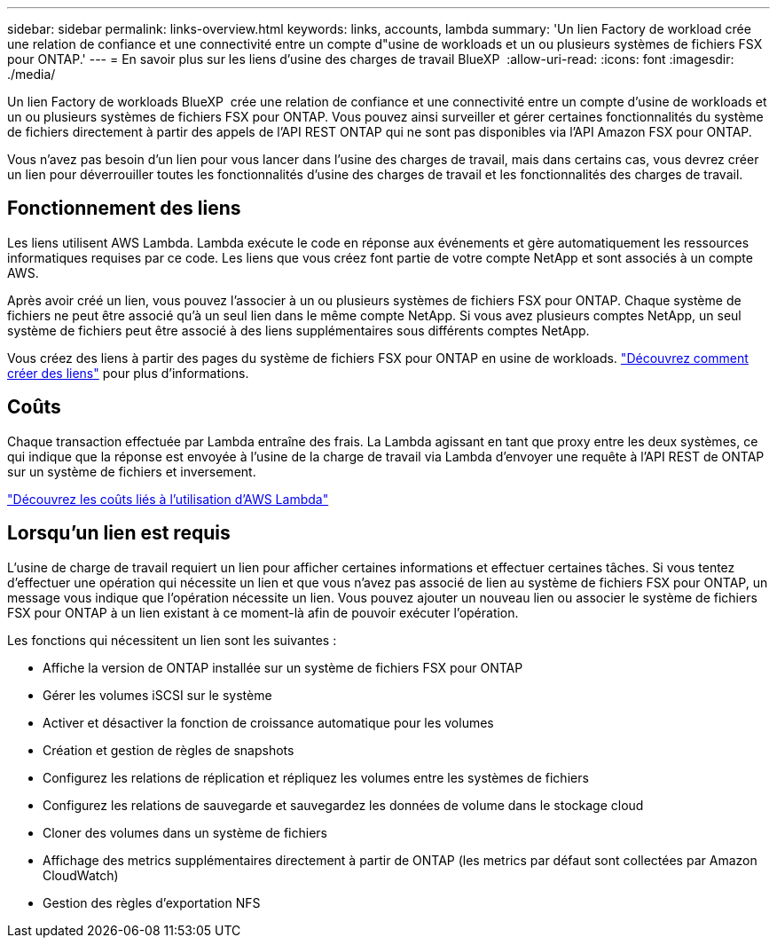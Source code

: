 ---
sidebar: sidebar 
permalink: links-overview.html 
keywords: links, accounts, lambda 
summary: 'Un lien Factory de workload crée une relation de confiance et une connectivité entre un compte d"usine de workloads et un ou plusieurs systèmes de fichiers FSX pour ONTAP.' 
---
= En savoir plus sur les liens d'usine des charges de travail BlueXP 
:allow-uri-read: 
:icons: font
:imagesdir: ./media/


[role="lead"]
Un lien Factory de workloads BlueXP  crée une relation de confiance et une connectivité entre un compte d'usine de workloads et un ou plusieurs systèmes de fichiers FSX pour ONTAP. Vous pouvez ainsi surveiller et gérer certaines fonctionnalités du système de fichiers directement à partir des appels de l'API REST ONTAP qui ne sont pas disponibles via l'API Amazon FSX pour ONTAP.

Vous n'avez pas besoin d'un lien pour vous lancer dans l'usine des charges de travail, mais dans certains cas, vous devrez créer un lien pour déverrouiller toutes les fonctionnalités d'usine des charges de travail et les fonctionnalités des charges de travail.



== Fonctionnement des liens

Les liens utilisent AWS Lambda. Lambda exécute le code en réponse aux événements et gère automatiquement les ressources informatiques requises par ce code. Les liens que vous créez font partie de votre compte NetApp et sont associés à un compte AWS.

Après avoir créé un lien, vous pouvez l'associer à un ou plusieurs systèmes de fichiers FSX pour ONTAP. Chaque système de fichiers ne peut être associé qu'à un seul lien dans le même compte NetApp. Si vous avez plusieurs comptes NetApp, un seul système de fichiers peut être associé à des liens supplémentaires sous différents comptes NetApp.

Vous créez des liens à partir des pages du système de fichiers FSX pour ONTAP en usine de workloads. link:create-link.html["Découvrez comment créer des liens"] pour plus d'informations.



== Coûts

Chaque transaction effectuée par Lambda entraîne des frais. La Lambda agissant en tant que proxy entre les deux systèmes, ce qui indique que la réponse est envoyée à l'usine de la charge de travail via Lambda d'envoyer une requête à l'API REST de ONTAP sur un système de fichiers et inversement.

link:https://aws.amazon.com/lambda/pricing/["Découvrez les coûts liés à l'utilisation d'AWS Lambda"^]



== Lorsqu'un lien est requis

L'usine de charge de travail requiert un lien pour afficher certaines informations et effectuer certaines tâches. Si vous tentez d'effectuer une opération qui nécessite un lien et que vous n'avez pas associé de lien au système de fichiers FSX pour ONTAP, un message vous indique que l'opération nécessite un lien. Vous pouvez ajouter un nouveau lien ou associer le système de fichiers FSX pour ONTAP à un lien existant à ce moment-là afin de pouvoir exécuter l'opération.

Les fonctions qui nécessitent un lien sont les suivantes :

* Affiche la version de ONTAP installée sur un système de fichiers FSX pour ONTAP
* Gérer les volumes iSCSI sur le système
* Activer et désactiver la fonction de croissance automatique pour les volumes
* Création et gestion de règles de snapshots
* Configurez les relations de réplication et répliquez les volumes entre les systèmes de fichiers
* Configurez les relations de sauvegarde et sauvegardez les données de volume dans le stockage cloud
* Cloner des volumes dans un système de fichiers
* Affichage des metrics supplémentaires directement à partir de ONTAP (les metrics par défaut sont collectées par Amazon CloudWatch)
* Gestion des règles d'exportation NFS

